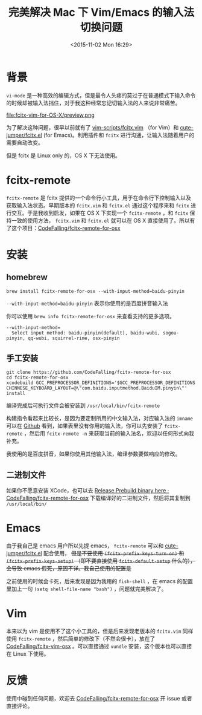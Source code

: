 #+TITLE: 完美解决 Mac 下 Vim/Emacs 的输入法切换问题
#+DATE: <2015-11-02 Mon 16:29>
#+TAGS: tool,project
#+LAYOUT: post
#+CATEGORIES: PROJECT

* 背景
=vi-mode= 是一种高效的编辑方式，但是最令人头疼的莫过于在普通模式下输入命令的时候却被输入法挡住，对于我这种经常忘记切输入法的人来说非常痛苦。

#+ATTR_HTML:  :alt 命令被输入法堵住
file:fcitx-vim-for-OS-X/preview.png

为了解决这种问题，很早以前就有了 [[https://github.com/vim-scripts/fcitx.vim][vim-scripts/fcitx.vim]] （for Vim）和 [[https://github.com/cute-jumper/fcitx.el][cute-jumper/fcitx.el]] (for Emacs)。利用插件和 =fcitx= 进行沟通，让输入法随着用户的需要自动改变。

但是 fcitx 是 Linux only 的，OS X 下无法使用。

* fcitx-remote
=fcitx-remote= 是 fcitx 提供的一个命令行小工具，用于在命令行下控制输入以及获取输入法状态。早期版本的 =fcitx.vim= 和 =fcitx.el= 通过这个程序来和 =fcitx= 进行交互。于是我收到启发，如果在 OS X 下实现一个 =fcitx-remote= ，和 =fcitx= 保持一致的使用方法， =fcitx.vim= 和 =fcitx.el= 就可以在 OS X 直接使用了。所以有了这个项目：[[https://github.com/CodeFalling/fcitx-remote-for-osx][CodeFalling/fcitx-remote-for-osx]]

#+BEGIN_HTML
<!--more-->
#+END_HTML
* 安装
** homebrew
#+BEGIN_SRC shell
brew install fcitx-remote-for-osx --with-input-method=baidu-pinyin
#+END_SRC

=--with-input-method=baidu-pinyin= 表示你使用的是百度拼音输入法

你可以使用 =brew info fcitx-remote-for-osx= 来查看支持的更多选项。

#+BEGIN_EXAMPLE
--with-input-method=
  Select input method: baidu-pinyin(default), baidu-wubi, sogou-pinyin, qq-wubi, squirrel-rime, osx-pinyin
#+END_EXAMPLE

** 手工安装
#+BEGIN_SRC shell
  git clone https://github.com/CodeFalling/fcitx-remote-for-osx
  cd fcitx-remote-for-osx
  xcodebuild GCC_PREPROCESSOR_DEFINITIONS='$GCC_PREPROCESSOR_DEFINITIONS CHINNESE_KEYBOARD_LAYOUT=@\"com.baidu.inputmethod.BaiduIM.pinyin\"' install
#+END_SRC

编译完成后可执行文件会被安装到 =/usr/local/bin/fcitx-remote=

构建指令看起来比较长，是因为要定制所用的中文输入法，对应输入法的 =imname= 可以在 [[https://github.com/CodeFalling/fcitx-remote-for-osx#install][Github]] 看到，如果表里没有你用的输入法，你可以先安装了 =fcitx-remote= ，然后用 =fcitx-remote -n= 来获取当前的输入法名，欢迎以任何形式向我补充。

我使用的是百度拼音，如果你使用其他输入法，编译参数要做响应的修改。
** 二进制文件
如果你不愿意安装 XCode，也可以去 [[https://github.com/CodeFalling/fcitx-remote-for-osx/releases/tag/0.0.1][Release Prebuild binary here · CodeFalling/fcitx-remote-for-osx]] 下载编译好的二进制文件，然后将其复制到 =/usr/local/bin/=
* Emacs
由于我自己是 emacs 用户所以先提 emacs， =fcitx-remote= 可以和 [[https://github.com/cute-jumper/fcitx.el][cute-jumper/fcitx.el]] 配合使用， +但是不要使用 =(fcitx-prefix-keys-turn-on)= 和 =(fcitx-prefix-keys-setup)= （即不要直接使用 =fcitx-default-setup= 什么的），会导致 emacs 假死，原因不详。我自己使用的配置是+

之前使用的时候会卡死，后来发现是因为我用的 =fish-shell= ，在 emacs 的配置里加上一句 =(setq shell-file-name "bash")= ，问题就完美解决了。

* Vim
本来以为 vim 是使用不了这个小工具的，但是后来发现老版本的 =fcitx.vim= 同样使用 =fcitx-remote= ，然后简单的修改下（不然会很卡），放在了 [[https://github.com/CodeFalling/fcitx-vim-osx][CodeFalling/fcitx-vim-osx]] 。可以直接通过 =vundle= 安装，这个版本也可以直接在 Linux 下使用。

* 反馈
使用中碰到任何问题，欢迎去 [[https://github.com/CodeFalling/fcitx-remote-for-osx][CodeFalling/fcitx-remote-for-osx]] 开 issue 或者直接评论。
